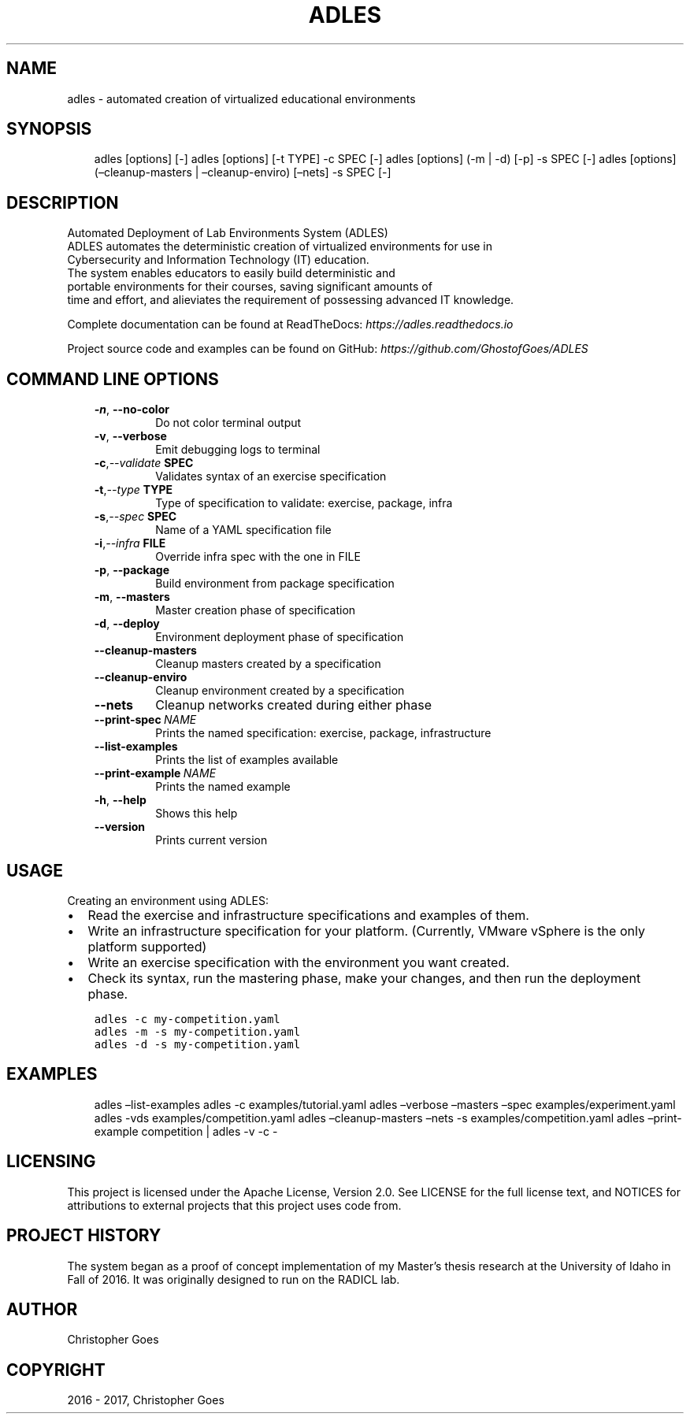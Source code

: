 .\" Man page generated from reStructuredText.
.
.TH "ADLES" "1" "Dec 13, 2017" "1.4.0" "ADLES"
.SH NAME
adles \- automated creation of virtualized educational environments
.
.nr rst2man-indent-level 0
.
.de1 rstReportMargin
\\$1 \\n[an-margin]
level \\n[rst2man-indent-level]
level margin: \\n[rst2man-indent\\n[rst2man-indent-level]]
-
\\n[rst2man-indent0]
\\n[rst2man-indent1]
\\n[rst2man-indent2]
..
.de1 INDENT
.\" .rstReportMargin pre:
. RS \\$1
. nr rst2man-indent\\n[rst2man-indent-level] \\n[an-margin]
. nr rst2man-indent-level +1
.\" .rstReportMargin post:
..
.de UNINDENT
. RE
.\" indent \\n[an-margin]
.\" old: \\n[rst2man-indent\\n[rst2man-indent-level]]
.nr rst2man-indent-level -1
.\" new: \\n[rst2man-indent\\n[rst2man-indent-level]]
.in \\n[rst2man-indent\\n[rst2man-indent-level]]u
..
.SH SYNOPSIS
.INDENT 0.0
.INDENT 3.5
adles [options] [\-]
adles [options] [\-t TYPE] \-c SPEC [\-]
adles [options] (\-m | \-d) [\-p] \-s SPEC [\-]
adles [options] (–cleanup\-masters | –cleanup\-enviro) [–nets] \-s SPEC [\-]
.UNINDENT
.UNINDENT
.SH DESCRIPTION
.sp
Automated Deployment of Lab Environments System (ADLES)
.nf
ADLES automates the deterministic creation of virtualized environments for use in
Cybersecurity and Information Technology (IT) education.
The system enables educators to easily build deterministic and
portable environments for their courses, saving significant amounts of
time and effort, and alieviates the requirement of possessing advanced IT knowledge.
.fi
.sp
.sp
Complete documentation can be found at ReadTheDocs: \fI\%https://adles.readthedocs.io\fP
.sp
Project source code and examples can be found on GitHub: \fI\%https://github.com/GhostofGoes/ADLES\fP
.SH COMMAND LINE OPTIONS
.INDENT 0.0
.INDENT 3.5
.INDENT 0.0
.TP
.B \-n\fP,\fB  \-\-no\-color
Do not color terminal output
.TP
.B \-v\fP,\fB  \-\-verbose
Emit debugging logs to terminal
.TP
.BI \-c\fP,\fB  \-\-validate \ SPEC
Validates syntax of an exercise specification
.TP
.BI \-t\fP,\fB  \-\-type \ TYPE
Type of specification to validate: exercise, package, infra
.TP
.BI \-s\fP,\fB  \-\-spec \ SPEC
Name of a YAML specification file
.TP
.BI \-i\fP,\fB  \-\-infra \ FILE
Override infra spec with the one in FILE
.TP
.B \-p\fP,\fB  \-\-package
Build environment from package specification
.TP
.B \-m\fP,\fB  \-\-masters
Master creation phase of specification
.TP
.B \-d\fP,\fB  \-\-deploy
Environment deployment phase of specification
.TP
.B \-\-cleanup\-masters
Cleanup masters created by a specification
.TP
.B \-\-cleanup\-enviro
Cleanup environment created by a specification
.TP
.B \-\-nets
Cleanup networks created during either phase
.TP
.BI \-\-print\-spec \ NAME
Prints the named specification: exercise, package, infrastructure
.TP
.B \-\-list\-examples
Prints the list of examples available
.TP
.BI \-\-print\-example \ NAME
Prints the named example
.TP
.B \-h\fP,\fB  \-\-help
Shows this help
.TP
.B \-\-version
Prints current version
.UNINDENT
.UNINDENT
.UNINDENT
.SH USAGE
.sp
Creating an environment using ADLES:
.INDENT 0.0
.IP \(bu 2
Read the exercise and infrastructure specifications and examples of them.
.IP \(bu 2
Write an infrastructure specification for your platform. (Currently, VMware vSphere is the only platform supported)
.IP \(bu 2
Write an exercise specification with the environment you want created.
.IP \(bu 2
Check its syntax, run the mastering phase, make your changes, and then run the deployment phase.
.UNINDENT
.INDENT 0.0
.INDENT 3.5
.sp
.nf
.ft C
adles \-c my\-competition.yaml
adles \-m \-s my\-competition.yaml
adles \-d \-s my\-competition.yaml
.ft P
.fi
.UNINDENT
.UNINDENT
.SH EXAMPLES
.INDENT 0.0
.INDENT 3.5
adles –list\-examples
adles \-c examples/tutorial.yaml
adles –verbose –masters –spec examples/experiment.yaml
adles \-vds examples/competition.yaml
adles –cleanup\-masters –nets \-s examples/competition.yaml
adles –print\-example competition | adles \-v \-c \-
.UNINDENT
.UNINDENT
.SH LICENSING
.sp
This project is licensed under the Apache License, Version 2.0. See
LICENSE for the full license text, and NOTICES for attributions to
external projects that this project uses code from.
.SH PROJECT HISTORY
.sp
The system began as a proof of concept implementation of my Master’s thesis research at the
University of Idaho in Fall of 2016. It was originally designed to run on the RADICL lab.
.SH AUTHOR
Christopher Goes
.SH COPYRIGHT
2016 - 2017, Christopher Goes
.\" Generated by docutils manpage writer.
.
